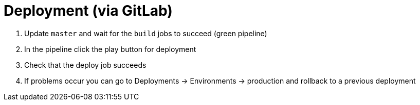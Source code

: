 = Deployment (via GitLab)

. Update `master` and wait for the `build` jobs to succeed (green pipeline)
. In the pipeline click the play button for deployment
. Check that the deploy job succeeds
. If problems occur you can go to Deployments \-> Environments \-> production and rollback to a previous deployment

